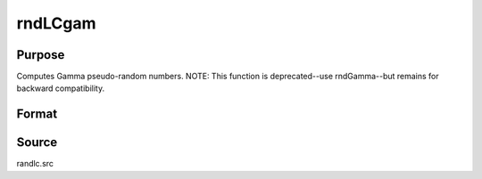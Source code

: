 
rndLCgam
==============================================

Purpose
----------------

Computes Gamma pseudo-random numbers.
NOTE: This function is deprecated--use rndGamma--but remains for backward compatibility. 

Format
----------------
.. function:: rndLCgam(r, c, alpha, state)

    :param r: number of rows of resulting matrix.
    :type r: scalar

    :param c: number of columns of resulting matrix.
    :type c: scalar

    :param alpha: or
        rx1 vector, or 1xc vector,
        or scalar, shape argument for gamma distribution.
    :type alpha: r x c matrix

    :param state: or 3x1 vector, or 4x1 vector.Scalar case:state = starting seed value only. System default
        values are used for the additive and multiplicative constants.
        
        The defaults are 1013904223, and 1664525, respectively. These
        may be changed with rndcon and rndmult.
        
        If state = -1, GAUSS computes the starting seed
        based on the system clock.
        3x1 vector case:
    :type state: scalar

    .. csv-table::
        :widths: auto

        "[1]  the starting seed, uses the system clock if -1"
        "[2]  the multiplicative constant"
        "[3]  the additive constant"
        "4x1 vector case:state = the state vector returned from a previous call to one of the rndLC random number generators."

    :returns: x (*r x c matrix*), gamma distributed random numbers.

    :returns: newstate (*4x1 vector*) :

    .. csv-table::
        :widths: auto

        "[1]  the updated seed"
        "[2]  the multiplicative constant"
        "[3]  the additive constant"
        "[4]  the original initialization seed"



Source
------

randlc.src

